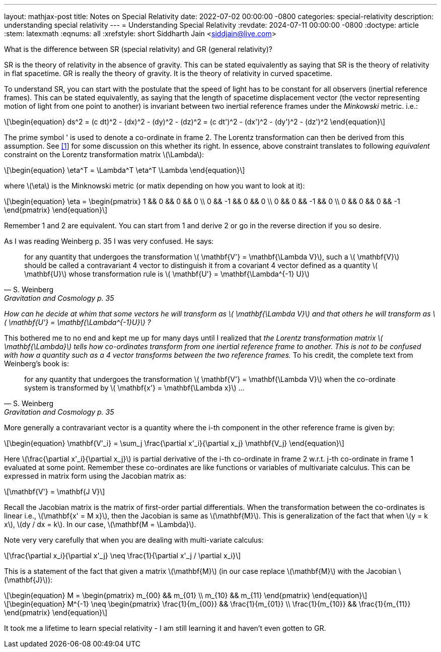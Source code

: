 ---
layout: mathjax-post
title:  Notes on Special Relativity
date:   2022-07-02 00:00:00 -0800
categories: special-relativity
description: understanding special relativity
---
= Understanding Special Relativity
:revdate: 2024-07-11 00:00:00 -0800
:doctype: article
:stem: latexmath
:eqnums: all
:xrefstyle: short
Siddharth Jain <siddjain@live.com>

What is the difference between SR (special relativity) and GR (general relativity)?

SR is the theory of relativity in the absence of gravity. This can be stated equivalently as saying that SR is the theory of relativity in flat spacetime.
GR is really the theory of gravity. It is the theory of relativity in curved spacetime.

To understand SR, you can start with the postulate that the speed of light has to be constant for all observers (inertial reference frames).
This can be stated equivalently, as saying that the length of spacetime displacement vector (the vector representing motion of light from one point to another)
is invariant between two inertial reference frames under the _Minkowski_ metric. i.e.:

[latexmath]
++++
\begin{equation}
ds^2 = (c dt)^2 - (dx)^2 - (dy)^2 - (dz)^2 = (c dt')^2 - (dx')^2 - (dy')^2 - (dz')^2 
\end{equation}
++++

The prime symbol ' is used to denote a co-ordinate in frame 2.
The Lorentz transformation can then be derived from this assumption. See https://physics.stackexchange.com/questions/821317/question-on-special-relativity[[1]] for some discussion on this whether its right.
In essence, above constraint translates to following _equivalent_ constraint on the Lorentz transformation matrix latexmath:[$\Lambda$]:

[latexmath]
++++
\begin{equation}
\eta^T = \Lambda^T \eta^T \Lambda
\end{equation}
++++

where latexmath:[$\eta$] is the Minknowski metric (or matix depending on how you want to look at it):

[latexmath]
++++
\begin{equation}
\eta = \begin{pmatrix} 1 && 0 && 0 && 0 \\ 0 && -1 && 0 && 0 \\ 0 && 0 && -1 && 0 \\ 0 && 0 && 0 && -1 \end{pmatrix} 
\end{equation}
++++

Remember 1 and 2 are equivalent. You can start from 1 and derive 2 or go in the reverse direction if you so desire.

As I was reading Weinberg p. 35 I was very confused. He says:

[quote,S. Weinberg,Gravitation and Cosmology p. 35]
for any quantity that undergoes the transformation latexmath:[$ \mathbf{V'} = \mathbf{\Lambda V}$], such a latexmath:[$ \mathbf{V}$] should be called a contravariant 4 vector to distinguish it from a covariant 4 vector defined as a quantity latexmath:[$ \mathbf{U}$] whose transformation rule is latexmath:[$ \mathbf{U'} = \mathbf{\Lambda^{-1} U}$]

_How can he decide at whim that some vectors he will transform as latexmath:[$ \mathbf{\Lambda V}$] and that others he will transform as latexmath:[$ \mathbf{U'} = \mathbf{\Lambda^{-1}U}$] ?_

This bothered me to no end and kept me up for many days until I realized that _the Lorentz transformation matrix latexmath:[$ \mathbf{\Lambda}$] tells how co-ordinates transform from one inertial reference frame to another. This is not to be confused with how a quantity such as a 4 vector transforms between the two reference frames._ To his credit, the complete text from Weinberg's book is:

[quote,S. Weinberg,Gravitation and Cosmology p. 35]
for any quantity that undergoes the transformation latexmath:[$ \mathbf{V'} = \mathbf{\Lambda V}$] when the co-ordinate system is transformed by latexmath:[$ \mathbf{x'} = \mathbf{\Lambda x}$] ...

More generally a contravariant vector is a quantity where the i-th component in the other reference frame is given by:

[latexmath]
++++
\begin{equation}
\mathbf{V'_i} = \sum_j \frac{\partial x'_i}{\partial x_j} \mathbf{V_j}
\end{equation}
++++

Here latexmath:[\frac{\partial x'_i}{\partial x_j}] is partial derivative of the i-th co-ordinate in frame 2 w.r.t. j-th co-ordinate in frame 1 evaluated at some point.
Remember these co-ordinates are like functions or variables of multivariate calculus. This can be expressed in matrix form using the Jacobian matrix as:

[latexmath]
++++
\mathbf{V'} = \mathbf{J V}
++++

Recall the Jacobian matrix is the matrix of first-order partial differentials.
When the transformation between the co-ordinates is linear i.e., latexmath:[\mathbf{x' = M x}], then the Jacobian is same as latexmath:[\mathbf{M}].
This is generalization of the fact that when latexmath:[y = k x], latexmath:[dy / dx = k]. In our case, latexmath:[\mathbf{M = \Lambda}].

Note very very carefully that when you are dealing with multi-variate calculus:

[latexmath]
++++
\frac{\partial x_i}{\partial x'_j} \neq \frac{1}{\partial x'_j / \partial x_i}
++++

This is a statement of the fact that given a matrix latexmath:[\mathbf{M}] (in our case replace latexmath:[\mathbf{M}] with the Jacobian latexmath:[\mathbf{J}]):

[latexmath]
++++
\begin{equation}
M = \begin{pmatrix} m_{00} && m_{01} \\ m_{10} && m_{11} \end{pmatrix}
\end{equation}
++++

[latexmath]
++++
\begin{equation}
M^{-1} \neq \begin{pmatrix} \frac{1}{m_{00}} && \frac{1}{m_{01}} \\ \frac{1}{m_{10}} && \frac{1}{m_{11}} \end{pmatrix}
\end{equation}
++++

It took me a lifetime to learn special relativity - I am still learning it and haven't even gotten to GR. 